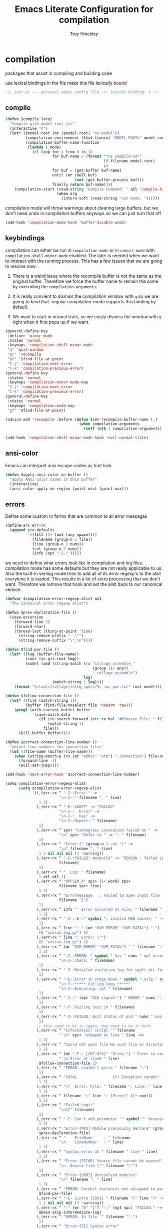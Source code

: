 #+TITLE: Emacs Literate Configuration for compilation
#+AUTHOR: Troy Hinckley
#+PROPERTY: header-args :tangle yes

* compilation
packages that assist in compiling and building code

use lexical bindings in the file make this file lexically bound
#+BEGIN_SRC emacs-lisp
  ;;; init.el --- personal emacs config file -*- lexical-binding: t -*-
#+END_SRC

** compile
#+BEGIN_SRC emacs-lisp
  (defun $compile (arg)
    "Compile with model root set"
    (interactive "P")
    (let* ((model-root (or ($model-root) "no-model"))
           (compilation-environment (list (concat "MODEL_ROOT=" model-root)))
           (compilation-buffer-name-function
            (lambda (_mode)
              (cl-loop for i from 0 to 10
                       for buf-name = (format "*%s compile-%d*"
                                              (f-filename model-root)
                                              i)
                       for buf = (get-buffer buf-name)
                       until (or (null buf)
                                 (not (get-buffer-process buf)))
                       finally return buf-name))))
      (compilation-start (read-string "Compile Command: " nil 'compile-history)
                         (when arg
                           (intern-soft (read-string "set mode: "))))))
#+END_SRC


compilation mode will throw warnings about clearing large buffers, but
we don't need undo in compilation buffers anyways so we can just turn
that off
#+BEGIN_SRC emacs-lisp
  (add-hook 'compilation-mode-hook 'buffer-disable-undo)
#+END_SRC

** keybindings
compillation can either be run in =compilation-mode= or in
=comint-mode= with =compilation-shell-minor-mode= enabled. The later
is needed when we want to interact with the running process. This has
a few issues that we are going to resolve now:

1. There is a weird issue where the recompile buffer is not the same
   as the original buffer. Therefore we force the buffer name to
   remain the same by overriding the =compilation-arguments=.

2. It is really convient to dismiss the compilation window with =q= so
   we are going to bind that. regular compilation-mode supports this
   binding by default.

3. We want to start in normal state, so we easily dismiss the
   window with =q= right when it first pops up if we want.
#+BEGIN_SRC emacs-lisp
  (general-define-key
   :definer 'minor-mode
   :states 'normal
   :keymaps 'compilation-shell-minor-mode
   "q" 'quit-window
   "gr" 'recompile
   "gf" '$find-file-at-point
   "C-j" 'compilation-next-error
   "C-k" 'compilation-previous-error)
  (general-define-key
   :states 'normal
   :keymaps 'compilation-minor-mode-map
   "C-j" 'compilation-next-error
   "C-k" 'compilation-previous-error)
  (general-define-key
   :states 'normal
   :keymaps 'compilation-mode-map
   "gf" '$find-file-at-point)

  (advice-add 'recompile :before (defun $set-recompile-buffer-name (_)
                                   (when compilation-arguments
                                     (setf (nth 2 compilation-arguments) (lambda (_) (buffer-name))))))

  (add-hook 'compilation-shell-minor-mode-hook 'evil-normal-state)
#+END_SRC

** ansi-color
Emacs can interpret ansi escape codes as font lock

#+BEGIN_SRC emacs-lisp
  (defun $apply-ansi-color-on-buffer ()
    "apply ANSI color codes in this buffer"
    (interactive)
    (ansi-color-apply-on-region (point-min) (point-max)))
#+END_SRC

** errors
Define some custom rx forms that are common to all error messages
#+BEGIN_SRC emacs-lisp
  (define-arx err-rx
    (append $rx-defaults
            '((fill (1+ (not (any space))))
              (filename (group-n 1 file))
              (line (group-n 2 nums))
              (col (group-n 3 nums))
              (info (opt "-I-:")))))
#+END_SRC

we need to define what errors look like in compilation and log
files. compilation mode has some defaults but they are not really
applicable to us. Also the built-in verilog mode tries to add all of
its error regexp's to the alist everytime it is loaded. This results
in a lot of extra processing that we don't want. Therefore we remove
that hook and set the alist back to our canonical version.
#+BEGIN_SRC emacs-lisp
  (defvar $compilation-error-regexp-alist nil
    "The canonical error regexp alist")

  (defun $prev-declaration-file ()
    (save-excursion
      (forward-line 2)
      (forward-char)
      (thread-last (thing-at-point 'line)
        (string-remove-prefix "  \"")
        (string-remove-suffix "\",\n"))))

  (defun $find-par-file ()
    (let* ((log (buffer-file-name))
           (root (vc-git-root log))
           (model (and (string-match (rx "collage_assemble_"
                                         (group (1+ any))
                                         "_collage_assemble")
                                     log)
                       (match-string 1 log))))
      (format "%stools/collage/integ_specs/%s_soc_par.txt" root model)))

  (defun $follow-connection-file ()
    (let* ((file (match-string 1))
           (buffer (find-file-noselect file 'nowarm 'raw)))
      (prog1 (with-current-buffer buffer
               (save-match-data
                 (if (re-search-forward (err-rx bol "##Source File: " filename))
                     (match-string 1)
                   file)))
        (kill-buffer buffer))))

  (defun $correct-connection-line-number ()
    "adjust line numbers for connection files"
    (let ((file-name (buffer-file-name)))
      (when (string-match-p (rx (or "adhoc" "std") "_connection") file-name)
        (forward-line -1)
        (evil-set-jump))))

  (add-hook 'next-error-hook '$correct-connection-line-number)

  (setq compilation-error-regexp-alist
        (setq $compilation-error-regexp-alist
              `((,(err-rx ^ "-I-:Error-" ->
                          "\n-I-:" filename ", " line)
                 1 2)
                (,(err-rx ^ "-E-:SGDFT" -> "FAILED"
                          "\n-I-:  Error" ->
                          "\n-I-:  Use" ->
                          "\n-I-:Report: " filename)
                 1)
                (,(err-rx ^ spc+ "simregress invocation failed on " ->
                          "\n" spc+ "Refer to " -> ": " filename)
                 1)
                (,(err-rx ^ "Error-[" (group-n 3 ->) "]" ->
                          "\n" filename ", " line)
                 1 2 nil nil nil (3 'warning))
                (,(err-rx ^ "-E-:FAILED: emubuild" -> "REASON : failed LOG :  "
                          filename)
                 1)
                (,(err-rx ^ "  Log: " filename)
                 1 nil nil 1)
                (,(err-rx ^ "UPFSEM_4" spc+ (1+ word) spc+
                          filename spc+ line)
                 1 2)
                (,(err-rx ^ "Errormessage   : Failed to open input file ["
                          filename "]")
                 1)
                (,(err-rx ^ info "  Error occurred at File: " filename " Line: " line)
                 1 2)
                (,(err-rx ^ "-I-:-E-:" symbol ": invalid HSD waiver: " -> " file '" filename "'")
                 1)
                (,(err-rx ^ line ": " (or "OVM_ERROR" "OVM_FATAL") " ")
                 (0 "acerun.log.gz") 2)
                (,(err-rx ^ line ": Error: \"")
                 (0 "acerun.log.gz") 2)
                (,(err-rx ^ (or "OVM_ERROR" "OVM_FATAL") " " filename ":" line " @ ")
                 1 2)
                (,(err-rx ^ "-I-:ERROR: " symbol " has " nums " upf error" (opt "s")
                          "\n-I-:Check: " filename)
                 1)
                (,(err-rx ^ "-I-:Detailed violation log for sgdft_drc for " symbol ": " filename)
                 1)
                (,(err-rx ^ "-E-:Error in stage bman." symbol ".vclp." symbol ":"
                          "\n-I-:***** Cat'ing logs *****"
                          "\n-I-:Executing: cat " filename)
                 1)
                (,(err-rx ^ "-I-:" (opt "DIE signal:") " ERROR " nums ": Couldn't find directory '" filename "'")
                 1)
                (,(err-rx ^ "-F-:Failing test in " filename)
                 1)
                (,(err-rx ^ "-I-:FAILED: Exit status of pid " nums " was '" nums "', user expected '0'; LOG " filename)
                 1)
                ;; this used to be in ipgen, may need to be in both
                (,(err-rx ^ "Information: script '" filename
                          "'\n" spc+ "stopped at line " line ->)
                 1 2)
                (,(err-rx ^ "Could not open file No such file or directory at " filename " line " line)
                 1 2)
                (,(err-rx ^ (or "-F-: [CRT-023]" "Error:") " Error in conncection file " (or "adhoc" "std") " connection file " filename
                          " \n Error at line# " line)
                 $follow-connection-file 2)
                (,(err-rx ^ "ERROR: couldn't parse " filename ":")
                 1)
                (,(err-rx ^ "FATAL                (F) Exception caught: " (1+ nonl) " at " filename " line " line)
                 1 2)
                (,(err-rx ^ "//  Error: File: " filename ", Line: " line ": " (1+ nonl))
                 1 2)
                (,(err-rx ^ filename ":" line ": [Error]" (1+ nonl))
                 1 2)
                (,(err-rx ^ "Failed Logs:"
                          "\n\t" filename)
                 1)
                (,(err-rx ^ "-E- Can't add parameter '" symbol "' because it already exists at " filename " line " line)
                 1 2)
                (,(err-rx ^ "Error-[MPD] Module previously declare" (group-n 1 nonl))
                 $prev-declaration-file)
                (,(err-rx ^ "    FileName     : " filename
                          "\n    LineNumber   : " line)
                 1 2)
                (,(err-rx ^ "syntax error at " filename " line " line)
                 1 2)
                (,(err-rx ^ "Error-[SFCOR] Source file cannot be opened"
                          "\n  Source file \"" filename "\"")
                 1)
                (,(err-rx ^ "Error-[URMI] Unresolved modules"
                          "\n" filename ", " line)
                 1 2)
                (,(err-rx ^ "ERROR: Corekit instances not assigned to partition.  Please add these instances to " filename)
                 $find-par-file)
                (,(err-rx ^ "-E- Lintra [1051] " filename "(" line ")" -> ":" (group-n 3 ->) ":")
                 1 2 nil nil nil (3 'warning))
                (,(err-rx ^ "-" (or "E" "I") "-:" (opt spc) "FAILED:" -> (or ";" ":") " LOG " (opt ": ") filename)
                 $bman-skip-intermediate-log)
                (,(err-rx ^ "ERROR: In file '" filename "':")
                 1)
                (,(err-rx ^ "Error-[SE] Syntax error"
                          "\n  Following verilog source has syntax error :"
                          "\n  \"" filename "\","
                          "\n  " line ":")
                 1 2)
                (,(err-rx ^ "Error-[ICPD] Illegal combination of drivers"
                          "\n" filename ", " line)
                 1 2)
                (,(err-rx ^ "-E-:FAILED" spc+ fp spc+ fp "  " filename)
                 $bman-find-generic-log))))

  (with-eval-after-load 'verilog-mode
    (remove-hook 'compilation-mode-hook 'verilog-error-regexp-add-emacs)
    (setq compilation-error-regexp-alist $compilation-error-regexp-alist))
#+END_SRC

*** font lock fix
There is any issue where an error message spans multiple lines, the
font lock engine will sometimes stop parsing in the middle of it and
therefore it will never get highlighted. We fix this by creating our
own =font-lock-extend-region= function that makes sure we do not stop
on error messages.
#+BEGIN_SRC emacs-lisp
  (defun $font-lock-extend-region-error-message ()
    (defvar font-lock-end)
    (save-excursion
      (goto-char font-lock-end)
      (beginning-of-line)
      (when (looking-at-p (rx (opt "-I-:")
                              (or "Error: "
                                  " Error"
                                  "Error-"
                                  "Errormessage"
                                  "-E-:"
                                  "-F-:"
                                  "Information:")))
        (forward-line 2)
        (setq font-lock-end (point)))))
  (byte-compile '$font-lock-extend-region-error-message)

  (general-add-hook '(compilation-mode-hook
                      compilation-minor-mode-hook
                      compilation-shell-minor-mode-hook)
                    (defun $set-font-lock-error-function ()
                      (add-hook 'font-lock-extend-region-functions
                                '$font-lock-extend-region-error-message
                                'append
                                'local)))
#+END_SRC

** functions
functions that are used for compilation of ipgen and bman or turnin.
*** bman
run the bman command based on a dispatcher. At some point I would like
to make this dynamic so that it could detect all stages and detect
what models can be run. For now I have a "generic" stage that lets me
run any command
#+BEGIN_SRC emacs-lisp
  (defhydra bman-cmd (:exit t :columns 2)
    "run a bman command"
    ("a" ($run-bman "") "all")
    ("A" ($run-bman "+s sgcdc") "extra")
    ("l" ($run-bman "-s all +s lintra") "lintra")
    ("v" ($run-bman "-s all +s vcs") "vcs")
    ("e" ($run-bman "-s all +s espfmodel") "espf")
    ("c" ($run-bman "-s all +s collage") "collage")
    ("s" ($run-bman "-s all +s sgdft") "SG DFT")
    ("d" ($run-bman "-s all +s sgcdc") "SG CDC")
    ("r" ($run-bman "-s emu,sgdft,sglp,vclp,lintra_ol,FLG,hip_listgen,lintra") "RTL only")
    ("u" ($run-bman "-s all +s emu,sglp,sgdft,vclp,lintra_ol,FLG,hip_listgen,lintra,sgcdc") "DRC only")
    ("g" ($run-bman (read-string "run bman as: " (car $bman-command-history) '$bman-command-history)) "generic"))

  (defvar $bman-command-history nil)
#+END_SRC

there are very few errors that show up in bman, but we need a special
handler function to find the right log as the full path is not
availible
#+BEGIN_SRC emacs-lisp
  (defun $bman-find-generic-log ()
    ($bman-skip-intermediate-log
     (car (or (file-expand-wildcards (format "target/log/*.%s.log"
                                             (match-string-no-properties 1)))
              (file-expand-wildcards (format "log/*.%s.log"
                                             (match-string-no-properties 1)))))))

  (cl-defun $bman-skip-intermediate-log (&optional (file (match-string 1)))
    (let ((line (shell-command-to-string
                 (concat "egrep -m1 '^(-F-:Failing test in |-I-:FAILED: Exit status of pid)' " file))))
      (save-match-data
        (if (string-match (err-rx (or "test in " "; LOG ") filename) line)
            (match-string 1 line)
          file))))

  (defvar bman-error-regexp-alist
    `((,(err-rx ^ "-" (or "E" "I") "-:" (opt spc) "FAILED:" -> (or ";" ":") " LOG " (opt ": ") filename)
       $bman-skip-intermediate-log)
      (,(err-rx ^ "-E-:FAILED" spc+ fp spc+ fp "  " filename)
       $bman-find-generic-log)
      (,(err-rx ^ "-I-:DIE signal: " (1+ nonl) " (in " filename ")")
       1)
      (,(err-rx ^ "-I-:DIE signal: \n-I-:" (1+ nonl) " at " filename))
      (,(err-rx ^ "-I-:DIE signal: ERROR: Couldn't find file '" filename "' on path:")
       1)
      (,(err-rx ^ "-E-: FAILED: " fill " : LOG : (Missing) " filename) 1))
    "Regex for errors encountered in bman runs")
#+END_SRC

use these function to get the cluster and therefore the model needed. At
some point I would like to make this automatic by inspection.
#+BEGIN_SRC emacs-lisp
  (defun $get-model-arguments ()
    "get the command line arguments for the model portion of this build"
    (let* ((cluster ($git-command "config intel.cluster"))
           (model (alist-get cluster $model-cluster-alist cluster nil 'equal)))
      (if (listp model)
          (format " -dut %s -mc %s " (first model) (second model))
        (format " -dut %s " model))))

  (defun $model-root (&optional dir)
    "current model root"
    (file-truename (vc-git-root (or dir default-directory))))

  (defun $check-gcc-version ()
    "If the GCC version is not default, build can fail"
    (unless (equal "/usr/intel/pkgs/gcc/4.7.2/bin/gcc\n"
                   (shell-command-to-string "iwhich gcc"))
      (error "GCC version is not default")))

  (cl-defun $temp-link-git-worktree (&optional (time 2))
    "create a temporary link to the parent repo of the git worktree
  so that we can get the right cluster and qslot"
    (let ((link-script "~/scripts/git-worktree-temp-link.bash"))
      (when (and (or (file-symlink-p ".git")
                     (file-regular-p ".git"))
                 (file-exists-p link-script))
        (message "%s" (shell-command-to-string (format "%s %d" link-script time))))))

  (defun $gatekeeper-env ()
    `("GK_EVENTTYPE=mock"
      ,(concat "GIT_TOOL_FLOW=" ($git-command "config intel.toolflow"))
      ,(concat "GIT_BUSINESS_UNIT=" ($git-command "config intel.businessunit"))
      ,(concat "GK_CLUSTER=" ($git-command "config intel.cluster"))
      ,(concat "GK_STEP=" ($git-command "config intel.stepping"))
      ,(concat "GK_BRANCH=" (file-name-base ($git-command "symbolic-ref refs/remotes/origin/HEAD")))))
#+END_SRC

define a custom compliation mode that is run based on the hydra above
#+BEGIN_SRC emacs-lisp
  (define-compilation-mode bman-mode "bman"
    "compilation mode for bman runs")

  (defun $run-bman (filter)
    "run dft ipgen in the current model"
    ($check-gcc-version)
    (let* ((model-root ($model-root))
           (compilation-environment
            (cons (concat "MODEL_ROOT=" model-root)
                  ($gatekeeper-env)))
           (default-directory model-root)
           (name-fn
            (lambda (_mode)
              (format "*%s bman*"
                      (f-filename model-root))))
           (cmd (if (equal "bman" (car (split-string filter)))
                    filter
                  (concat "bman" ($get-model-arguments) filter))))
      ($compilation-start cmd 'bman-mode name-fn)))

  (defun bman-run-clean-maybe (_proc)
    "Run bman clean unless we are running specific stages"
    (let ((cmd (car compilation-arguments)))
      (when (and (string-match-p ($get-model-arguments) cmd)
                 (not (string-match-p "-s all" cmd)))
        ($async-delete-file "target" nil 'no-prompt))))

  (add-hook 'bman-mode-hook
            (defun bman-setup ()
              (add-hook 'compilation-start-hook 'bman-run-clean-maybe nil 'local)))
#+END_SRC

*** simregress
custom compilation command for running regressions
#+BEGIN_SRC emacs-lisp
  (define-compilation-mode simregress-mode "simregress"
    "compilation mode for regressions")

  (defun $run-simregress ()
    "run simgress command for specified list"
    (interactive)
    ($check-gcc-version)
    (let* ((model-root ($model-root))
           (reg-dir (f-join ($model-root) "verif/reglist/"))
           (file (completing-read
                  "Select test list: "
                  (cons "other..."
                        (seq-sort-by 'length '<
                                     (mapcar (lambda (x) (string-remove-prefix reg-dir x))
                                             (directory-files-recursively reg-dir
                                                                          (rx ".list" eos)))))))
           (test-list (cond ((equal file "other...") (read-file-name "Select test list: "))
                            ((file-exists-p file) file)
                            ((stringp file) (f-join reg-dir file))
                            (t (user-error "invalid file name %s" file))))
           (fsdb (if (y-or-n-p "With waves? ") "-trex -fsdb -trex-" ""))
           (default-directory model-root)
           (compilation-environment (cons (concat "MODEL_ROOT=" model-root)
                                          ($gatekeeper-env)))
           (compilation-buffer-name-function
            (lambda (mode)
              (format "*%s simregress %s*"
                      (f-filename model-root)
                      (f-filename test-list)))))
      ($compilation-start (format "simregress -net %s -l %s -C 'SLES11SP4&&20G' -save %s"
                                  ($get-model-arguments) test-list fsdb)
                          'simregress-mode)))
#+END_SRC

*** turnin
run a turnin command
#+BEGIN_SRC emacs-lisp
  (defun $find-latest-gk-log ()
    "this will stop working in the year 3000. Built-in
  obsolescence"
    (first (sort (file-expand-wildcards "GATEKEEPER/turnin.2*.log") 'string>)))

  (defvar turnin-error-regexp-alist
    `((,(err-rx ^ "  Turnin privileges denied on the following files:\n" spc+ filename)
       1)
      (,(err-rx ^ "%E-pre_turnin_script: Command Failed (Exit = " nums "):")
       $find-latest-gk-log)
      (,(err-rx ^ "%E-toolconfig_qc.pl:    ERROR:" (1+ nonl) " at " filename " line " line)
       1))
    "Regex for errors encountered during turnin")
#+END_SRC

a custom compilation command for running a turnin
#+BEGIN_SRC emacs-lisp
  (define-compilation-mode turnin-mode "turnin"
    "compilation mode for turnins")

  (defun $run-turnin ()
    "run a turnin command"
    (interactive)
    (let* ((model-root ($model-root))
           (compilation-environment (list (concat "MODEL_ROOT=" model-root)))
           (mock (y-or-n-p "Run as Mock? "))
           (clone (when mock (y-or-n-p "Clone ToT? ")))
           (eco (when (and (not mock)
                           (y-or-n-p "bug fix? "))
                  (read-string "Bug or ECO number(s): " nil
                               (defvar $turnin-eco-history nil))))
           (comment (unless mock
                      (read-string "turnin comment: " nil
                                   (defvar $turnin-message-history nil))))
           (default-directory model-root)
           (compilation-buffer-name-function
            (lambda (mm)
              (format "*%s %s%s*"
                      (f-filename model-root)
                      (if mock "mock " "")
                      (downcase mm)))))
      ($compilation-start (string-join
                           (delq nil
                                 (list "turnin -c"
                                       ($git-command "config intel.cluster")
                                       "-s"
                                       ($git-command "config intel.stepping")
                                       (and mock "-mock")
                                       (and mock (not clone) "-no_clone")
                                       (and eco (concat "-bugecos " eco))
                                       (and comment (format "-comments \"%s\"" comment))))
                           " ")
                          'turnin-mode)))
#+END_SRC

** utility

*** enviroment
we are doing two things here to make compliation more convient

1. we want to compile with tcsh because that is the standard login shell
for EC machines and some of the compilation setup scripts require it,
we could make it work with bash, but this is easier.

2. by setting the compliation root, we can ensure that we are only
prompted to save buffers that actaully exist in the project instead of
it trying prompt us to save all buffers.
#+BEGIN_SRC emacs-lisp
  (defun $compile-with-tcsh (fn &rest args)
    "use tcsh (standard intel shell) for compilation"
    (let ((shell-file-name "tcsh"))
      (apply fn args)))

  (defvar $current-compilation-dir nil
    "root of current compliation")

  (defun $set-compilation-dir (&rest _)
    "set the root of the current compilation"
    (setq $current-compilation-dir default-directory))

  (setq compilation-save-buffers-predicate
        (lambda ()
          (when-let ((root (vc-git-root (buffer-file-name)))
                     (comp-root (vc-git-root $current-compilation-dir)))
            (and (not (string-match-p (rx ".log" eos) (buffer-file-name)))
                 (f-same? comp-root root)))))

  (when ($dev-config-p)
    (advice-add 'compilation-start :around #'$compile-with-tcsh))
  (advice-add 'compilation-start :before #'$set-compilation-dir)
#+END_SRC

*** timestamps
it is often useful to know how long a command runs, but compilation
mode only gives us the end time normally. These functions will print
the timestamp in the compilation buffer.
#+BEGIN_SRC emacs-lisp
  (defvar $compilation-start-time nil)
  (make-variable-buffer-local '$compilation-start-time)

  (advice-add 'compilation-start :after
              (defun $compilation-set-start-time (&rest _)
                (with-current-buffer compilation-last-buffer
                  (setq-local $compilation-start-time (current-time)))))

  (add-hook 'compilation-finish-functions
            (defun $compilation-print-run-time (buffer _msg)
              (with-current-buffer buffer
                (save-excursion
                  (goto-char (point-max))
                  (insert (format " --- Total run time: %s ---\n"
                                  ($time-difference-to-string
                                   (current-time) $compilation-start-time)))))))

  (cl-defun $time-difference-to-string (time1 time2)
    "take the difference between two time stamps and print it"
    (let* ((names '("day" "hour" "minute" "second"))
           (decode (reverse (-take 4 (decode-time (time-subtract time1 time2) "UTC0"))))
           ;; units is the alist of (value . name) pairs. e.g. (1 . day) (4 . hour) etc.
           ;; since days starts at 1 (instead of 0) we subtract 1 from the first element
           (units (-zip-pair (cons (1- (car decode)) (cdr decode))
                             names)))
      (while units
        ;; When we find the first non-zero unit we print it as well as
        ;; the following unit.
        (when-let ((formatted ($format-time-unit (pop units))))
          (cl-return-from $time-difference-to-string
            (s-join ", " (remove nil (list formatted ($format-time-unit (pop units))))))))))

  (defun $format-time-unit (unit)
    "return formatted time string if unit is not 0"
    (when (and unit
               (> (car unit) 0))
      (let ((value (car unit))
            (name (cdr unit)))
        (format "%d %s%s" value name (if (>= value 1) "s" "")))))
#+END_SRC

*** queue
A series of functions for chaining together compliation that are going
to require previous steps. It checks to see if the new compilation is
using the same root as a current complilation. If that is the case it,
it blocks until the current one is done.
#+BEGIN_SRC emacs-lisp
  (defun $command-requires-blocking (mode dir)
    "Return t, if command might require adding to queue."
    (cl-loop for proc in compilation-in-progress
             for buf = (and proc (process-buffer proc))
             if (and proc buf
                     (process-live-p proc)
                     ($command-blocked-by mode dir buf))
             return t))

  (defun $command-blocked-by (mode dir buf)
    (let ((dep (cons 'compilation-mode
                     (nthcdr (1+ (cl-position mode $command-build-order))
                             $command-build-order))))
      (and (memq (buffer-local-value 'major-mode buf) dep)
           ($same-root dir buf))))

  (defun $same-root (buffer1 buffer2)
    "return t if commands are being run using the current root"
    (apply 'file-equal-p
           (--map (vc-git-root (if (bufferp it)
                                   (with-current-buffer it default-directory)
                                 it))
                  (list buffer1 buffer2))))

  (defvar $command-build-order
    (mapcar (lambda (x)
              (intern-soft (concat (symbol-name x) "-mode")))
            '(turnin simregress bman bman ipgen consume-ip))
    "Build order of commands that might require blocking.
  If an entry appears twice, that means it will block on itself.")

  (defvar $compilation-command-queue nil
    "compilation commands that are queued to be run once their
    dependencies have finished")

  (defun $compilation-clear-command-queue ()
    (interactive)
    (setq $compilation-command-queue nil))

  (defun $compilation-start (command mode &optional name-function)
    "start compilation if there are not other compliations running
    in the same root. If there are, defer till those compilations
    complete successfully"
    (if (and ($command-requires-blocking mode default-directory)
             (y-or-n-p "Add to command queue? "))
        (add-to-list '$compilation-command-queue
                     (list command
                           mode
                           (or name-function
                               compilation-buffer-name-function)
                           default-directory
                           compilation-environment)
                     'append)
      (compilation-start command mode name-function)))

  (defun $compilation-pop-command-queue (buffer exit-string)
    (setq $compilation-command-queue
          (cl-loop for waiting in $compilation-command-queue
                   for (command mode name-fn dir env) = waiting
                   if (and (string-prefix-p "exited abnormally" exit-string)
                           ($command-blocked-by mode dir buffer))
                   do (ignore)
                   else if (not ($command-requires-blocking mode dir))
                   do (let ((default-directory dir)
                            (compilation-directory dir)
                            (compilation-environment env))
                        (compilation-start command mode name-fn))
                   else collect waiting)))

  (add-hook 'compilation-finish-functions '$compilation-pop-command-queue)
#+END_SRC

** status
set of functions to show the status of all compilations, whether
finished or running, and easily jump to the associated buffer.
#+BEGIN_SRC emacs-lisp
  (defvar $compilation-finished-buffers nil
    "buffers that have finished compilation")

  (add-hook 'compilation-finish-functions
            (defun $compilation-add-buffer (buffer msg)
              (push (cons buffer (replace-regexp-in-string "\n" "" msg))
                    $compilation-finished-buffers)))

  (defvar $compilation-stalled-buffers nil)

  ;; Helper function for $compilation-buffer-candidates
  (defun $compilation-proc-stalled (proc)
    (memq (process-buffer proc) $compilation-stalled-buffers))


  (defun $compilation-format-helm-candidate (buffer msg face)
    (cons (format "%-50s%s" buffer (propertize msg 'face face))
          buffer))

  (defun $compilation-buffers-candidates ()
    "show the status of all current compilations and allow easy
  access with helm"
    (setq $compilation-finished-buffers
          (seq-uniq $compilation-finished-buffers (lambda (x y) (eq (car x) (car y)))))
    ;; remove dead processes and buffers. If I kill buffers with helm
    ;; but they were still running then they will never get updated. So
    ;; we check for that at the start of every status.
    (setq compilation-in-progress
          (cl-remove-if-not (lambda (proc)
                              (let ((buf (process-buffer proc)))
                                (and (buffer-live-p buf)
                                     (process-live-p proc))))
                            compilation-in-progress))

    (let* ((stalled-procs (cl-remove-if-not #'$compilation-proc-stalled compilation-in-progress))
           (running-procs (cl-remove-if #'$compilation-proc-stalled compilation-in-progress))
           (finished-buffers (cl-remove-if (-lambda ((buffer))
                                             (or (not (buffer-live-p buffer))
                                                 (memq (get-buffer-process buffer) compilation-in-progress)))
                                           $compilation-finished-buffers))
           (waiting-buffers (mapcar  (lambda (command)
                                       (get-buffer-create
                                        (cl-destructuring-bind (_cmd mode name _dir _env) command
                                          (funcall (or name compilation-buffer-name-function 'identity)
                                                   (string-remove-suffix "-mode" (symbol-name mode))))))
                                     $compilation-command-queue))
           (formatted-stalled-buffers (--map ($compilation-format-helm-candidate (process-buffer it) "stalled" 'compilation-warning)
                                             stalled-procs))
           (formatted-running-buffers (--map ($compilation-format-helm-candidate (process-buffer it) "running" 'compilation-line-number)
                                             running-procs))
           (formatted-waiting-buffers (--map ($compilation-format-helm-candidate it "waiting" 'term-color-cyan)
                                             waiting-buffers))
           (formatted-finished-buffers (--map (let* ((buffer (car it))
                                                     (msg (cdr it))
                                                     (face (if (string-prefix-p "exited abnormally" msg)
                                                               'compilation-error
                                                             'compilation-info)))
                                                ($compilation-format-helm-candidate buffer msg face))
                                              finished-buffers)))
      (append formatted-stalled-buffers formatted-finished-buffers formatted-running-buffers formatted-waiting-buffers)))

  (defun $compilation-jump-to-buffer ()
    "select from active and finished compilation buffers"
    (interactive)
    (helm
     :buffer "*Helm compilation buffers*"
     :prompt "jump to compilation buffer: "
     :sources (helm-build-sync-source
                  "compilation buffers"
                :candidates ($compilation-buffers-candidates)
                :action helm-type-buffer-actions)))

#+END_SRC

** alert
the alert package lets us creat notification for any event we want. In
this case we are intersted in knowing when a compliation finishes or
stalls.
#+BEGIN_SRC emacs-lisp
  (add-hook 'compilation-finish-functions
            (defun $notify-compile-done (_buffer exit-string)
              "notfiy the user that compliation is finished"
              (alert "compliation finished"
                     :severity (if (string-prefix-p "exited abnormally" exit-string)
                                   'high
                                 'normal))))

  (defun $clear-alert ()
    "clear persistent alert"
    (interactive)
    (alert ""))

  ($leader-set-key
    "oa" '$clear-alert)
#+END_SRC

** readability
some basic font lock to make compilation and log buffers easier to
read. We want to see labels and delimiters very quick so we can tell
what part of a buffer we are in
#+BEGIN_SRC emacs-lisp

  (define-arx log-rx
    (append $rx-defaults
            '((I (: bol (opt "-I-")))
              (I: (: bol (opt "-I-:"))))))

  (defvar $compilation-font-lock-keywords
    `((,(log-rx I: spc* (group (in "#*") (in " \t#*=") ->) eol)
       1 'compilation-line-number)
      (,(log-rx I: spc* (group (repeat 4 "=") ->) eol)
       1 'compilation-line-number)
      (,(log-rx I spc* (group (repeat 3 "-") ->) eol)
       1 'compilation-line-number)
      (,(log-rx I (opt ":")  (group (not (in "-")) (1+ (in alnum " \t_-"))) ": ")
       1 'font-lock-function-name-face)
      (,(log-rx bol (group "-I-"))
       1 'compilation-info prepend)
      (,(log-rx I: (group (or "-I-" "Note-" "NOTE" "OVM_INFO")))
       1 'compilation-info prepend)
      (,(log-rx I: (group (or "-E-" "-F-" "Error-" "Fatal-" "OVM_ERROR" "ERROR" "FATAL" "OVM_FATAL")))
       1 'compilation-error prepend)
      (,(log-rx I: (group (or "-W-" "Warning-" "WARNING" "OVM_WARNING")))
       1 'compilation-warning prepend)))


  (font-lock-add-keywords 'compilation-mode $compilation-font-lock-keywords)
  (font-lock-add-keywords 'log-mode $compilation-font-lock-keywords)
#+END_SRC

